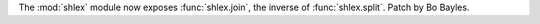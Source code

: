 The :mod:`shlex` module now exposes :func:`shlex.join`, the inverse of
:func:`shlex.split`. Patch by Bo Bayles.
